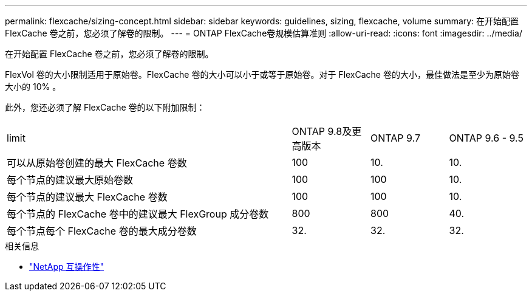 ---
permalink: flexcache/sizing-concept.html 
sidebar: sidebar 
keywords: guidelines, sizing, flexcache, volume 
summary: 在开始配置 FlexCache 卷之前，您必须了解卷的限制。 
---
= ONTAP FlexCache卷规模估算准则
:allow-uri-read: 
:icons: font
:imagesdir: ../media/


[role="lead"]
在开始配置 FlexCache 卷之前，您必须了解卷的限制。

FlexVol 卷的大小限制适用于原始卷。FlexCache 卷的大小可以小于或等于原始卷。对于 FlexCache 卷的大小，最佳做法是至少为原始卷大小的 10% 。

此外，您还必须了解 FlexCache 卷的以下附加限制：

[cols="55,15,15,15"]
|===


| limit | ONTAP 9.8及更高版本 | ONTAP 9.7 | ONTAP 9.6 - 9.5 


| 可以从原始卷创建的最大 FlexCache 卷数 | 100 | 10. | 10. 


| 每个节点的建议最大原始卷数 | 100 | 100 | 10. 


| 每个节点的建议最大 FlexCache 卷数 | 100 | 100 | 10. 


| 每个节点的 FlexCache 卷中的建议最大 FlexGroup 成分卷数 | 800 | 800 | 40. 


| 每个节点每个 FlexCache 卷的最大成分卷数 | 32. | 32. | 32. 
|===
.相关信息
* https://mysupport.netapp.com/NOW/products/interoperability["NetApp 互操作性"^]

